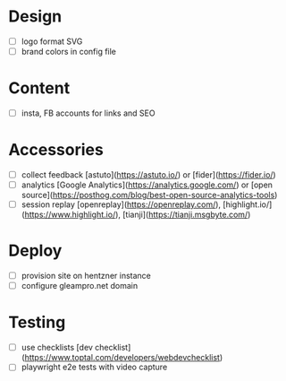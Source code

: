 * Design
    - [ ] logo format SVG
    - [ ] brand colors in config file
* Content
    - [ ] insta, FB accounts for links and SEO
* Accessories
    - [ ] collect feedback
          [astuto](https://astuto.io/) or [fider](https://fider.io/)
    - [ ] analytics
          [Google Analytics](https://analytics.google.com/) or [open source](https://posthog.com/blog/best-open-source-analytics-tools)
    - [ ] session replay
          [openreplay](https://openreplay.com/), [highlight.io/](https://www.highlight.io/), [tianji](https://tianji.msgbyte.com/)
* Deploy
    - [ ] provision site on hentzner instance
    - [ ] configure gleampro.net domain
* Testing
    - [ ] use checklists [dev checklist](https://www.toptal.com/developers/webdevchecklist)
    - [ ] playwright e2e tests with video capture